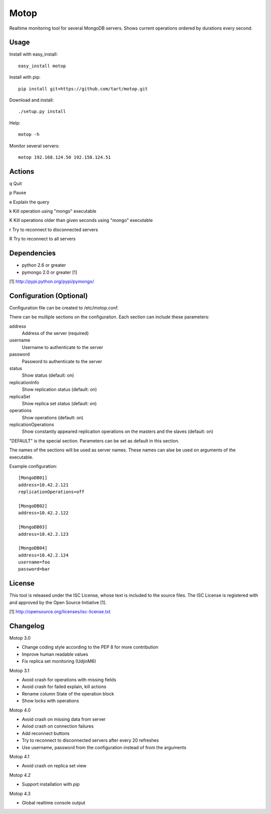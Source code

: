 Motop
=====

Realtime monitoring tool for several MongoDB servers. Shows current
operations ordered by durations every second.


Usage
-----

Install with easy_install::

    easy_install motop

Install with pip::

    pip install git+https://github.com/tart/motop.git

Download and install::

    ./setup.py install

Help::

    motop -h

Monitor several servers::

    motop 192.168.124.50 192.158.124.51


Actions
-------

q   Quit

p   Pause

e   Explain the query

k   Kill operation using "mongo" executable

K   Kill operations older than given seconds using "mongo" executable

r   Try to reconnect to disconnected servers

R   Try to reconnect to all servers


Dependencies
------------

* python 2.6 or greater
* pymongo 2.0 or greater [1]

[1] http://pypi.python.org/pypi/pymongo/


Configuration (Optional)
------------------------

Configuration file can be created to /etc/motop.conf.

There can be multiple sections on the configuration. Each section
can include these parameters::

address
    Address of the server (required)

username
    Username to authenticate to the server

password
    Password to authenticate to the server

status
    Show status (default: on)

replicationInfo
    Show replication status (default: on)

replicaSet
    Show replica set status (default: on)

operations
    Show operations (default: on)

replicationOperations
    Show constantly appeared replication operations on the masters
    and the slaves (default: on)

"DEFAULT" is the special section. Parameters can be set as default
in this section.

The names of the sections will be used as server names. These names
can alse be used on arguments of the executable.

Example configuration::

    [MongoDB01]
    address=10.42.2.121
    replicationOperations=off

    [MongoDB02]
    address=10.42.2.122

    [MongoDB03]
    address=10.42.2.123

    [MongoDB04]
    address=10.42.2.124
    username=foo
    password=bar


License
-------

This tool is released under the ISC License, whose text is included to the
source files. The ISC License is registered with and approved by the
Open Source Initiative [1].

[1] http://opensource.org/licenses/isc-license.txt

Changelog
---------

Motop 3.0

* Change coding style according to the PEP 8 for more contribution
* Improve human readable values
* Fix replica set monitoring (UdjinM6)

Motop 3.1

* Avoid crash for operations with missing fields
* Avoid crash for failed explain, kill actions
* Rename column State of the operation block
* Show locks with operations

Motop 4.0

* Avoid crash on missing data from server
* Aviod crash on connection failures
* Add reconnect buttons
* Try to reconnect to disconnected servers after every 20 refreshes
* Use username, password from the configuration instead of from the arguments

Motop 4.1

* Avoid crash on replica set view

Motop 4.2

* Support installation with `pip`

Motop 4.3

* Global realtime console output 
